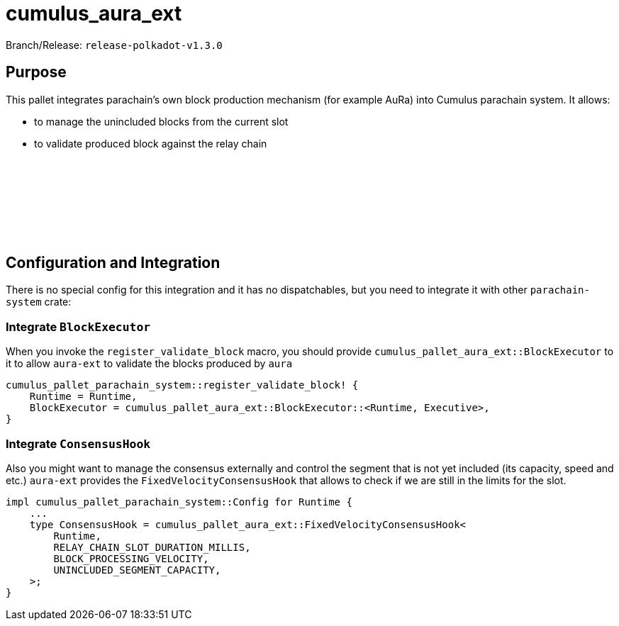 :source-highlighter: highlight.js
:highlightjs-languages: rust
:github-icon: pass:[<svg class="icon"><use href="#github-icon"/></svg>]

= cumulus_aura_ext

Branch/Release: `release-polkadot-v1.3.0`

== Purpose

This pallet integrates parachain’s own block production mechanism (for example AuRa) into Cumulus parachain system. It allows:

- to manage the unincluded blocks from the current slot
- to validate produced block against the relay chain

== Configuration and Integration link:https://github.com/paritytech/polkadot-sdk/tree/release-polkadot-v1.3.0/cumulus/pallets/aura-ext[{github-icon},role=heading-link]

There is no special config for this integration and it has no dispatchables, but you need to integrate it with other `parachain-system` crate:

=== Integrate `BlockExecutor`
    
When you invoke the `register_validate_block` macro, you should provide `cumulus_pallet_aura_ext::BlockExecutor` to it to allow `aura-ext` to validate the blocks produced by `aura`
    
[source, rust]
----
cumulus_pallet_parachain_system::register_validate_block! {
    Runtime = Runtime,
    BlockExecutor = cumulus_pallet_aura_ext::BlockExecutor::<Runtime, Executive>,
}
----
    
=== Integrate `ConsensusHook`
    
Also you might want to manage the consensus externally and control the segment that is not yet included (its capacity, speed and etc.) `aura-ext` provides the `FixedVelocityConsensusHook` that allows to check if we are still in the limits for the slot.

[source, rust]
----
impl cumulus_pallet_parachain_system::Config for Runtime {
    ...
    type ConsensusHook = cumulus_pallet_aura_ext::FixedVelocityConsensusHook<
        Runtime,
        RELAY_CHAIN_SLOT_DURATION_MILLIS,
        BLOCK_PROCESSING_VELOCITY,
        UNINCLUDED_SEGMENT_CAPACITY,
    >;
}
----
